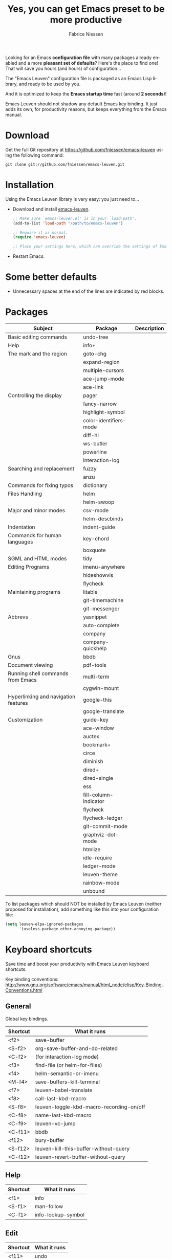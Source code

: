 #+TITLE:     Yes, you can get Emacs preset to be more productive
#+AUTHOR:    Fabrice Niessen
#+EMAIL:     (concat "fniessen" at-sign "pirilampo.org")
#+DESCRIPTION: Emacs configuration file
#+KEYWORDS:  emacs, configuration, init file
#+LANGUAGE:  en

#+PROPERTY:  header-args :eval no

#+html: <a href="http://opensource.org/licenses/GPL-3.0">
#+html:   <img src="http://img.shields.io/:license-gpl-blue.svg" alt=":license-gpl-blue.svg" />
#+html: </a>
#+html:
#+html: <a href="https://www.paypal.com/cgi-bin/webscr?cmd=_donations&business=VCVAS6KPDQ4JC&lc=BE&item_number=emacs%2dleuven&currency_code=EUR&bn=PP%2dDonationsBF%3abtn_donate_LG%2egif%3aNonHosted">
#+html:   <img src="https://www.paypalobjects.com/en_US/i/btn/btn_donate_LG.gif" alt="btn_donate_LG.gif" />
#+html: </a>

Looking for an Emacs *configuration file* with many packages already enabled and
a more *pleasant set of defaults*?  Here's the place to find one!  That will save
you hours (and hours) of configuration...

The "Emacs Leuven" configuration file is packaged as an Emacs Lisp library, and
ready to be used by you.

And it is optimized to keep the *Emacs startup time* fast (around *2 seconds*)!

#+begin_note
Emacs Leuven should not shadow any default Emacs key binding.  It just adds its
own, for productivity reasons, but keeps everything from the Emacs manual.
#+end_note

* Download

Get the full Git repository at https://github.com/fniessen/emacs-leuven
using the following command:

#+begin_src shell
git clone git://github.com/fniessen/emacs-leuven.git
#+end_src

* Installation

Using the Emacs Leuven library is very easy: you just need to...

- Download and install [[https://github.com/fniessen/emacs-leuven][emacs-leuven]].

  #+begin_src emacs-lisp
  ;; Make sure `emacs-leuven.el' is in your `load-path'.
  (add-to-list 'load-path "/path/to/emacs-leuven")

  ;; Require it as normal.
  (require 'emacs-leuven)

  ;; Place your settings here, which can override the settings of Emacs-Leuven.
  #+end_src

- Restart Emacs.

* Some better defaults

- Unnecessary spaces at the end of the lines are indicated by red blocks.

* Packages

| Subject                              | Package                | Description |
|--------------------------------------+------------------------+-------------|
| Basic editing commands               | undo-tree              |             |
| Help                                 | info+                  |             |
| The mark and the region              | goto-chg               |             |
|                                      | expand-region          |             |
|                                      | multiple-cursors       |             |
|                                      | ace-jump-mode          |             |
|                                      | ace-link               |             |
| Controlling the display              | pager                  |             |
|                                      | fancy-narrow           |             |
|                                      | highlight-symbol       |             |
|                                      | color-identifiers-mode |             |
|                                      | diff-hl                |             |
|                                      | ws-butler              |             |
|                                      | powerline              |             |
|                                      | interaction-log        |             |
| Searching and replacement            | fuzzy                  |             |
|                                      | anzu                   |             |
| Commands for fixing typos            | dictionary             |             |
| Files Handling                       | helm                   |             |
|                                      | helm-swoop             |             |
| Major and minor modes                | csv-mode               |             |
|                                      | helm-descbinds         |             |
| Indentation                          | indent-guide           |             |
| Commands for human languages         | key-chord              |             |
|                                      | boxquote               |             |
| SGML and HTML modes                  | tidy                   |             |
| Editing Programs                     | imenu-anywhere         |             |
|                                      | hideshowvis            |             |
|                                      | flycheck               |             |
| Maintaining programs                 | litable                |             |
|                                      | git-timemachine        |             |
|                                      | git-messenger          |             |
| Abbrevs                              | yasnippet              |             |
|                                      | auto-complete          |             |
|                                      | company                |             |
|                                      | company-quickhelp      |             |
| Gnus                                 | bbdb                   |             |
| Document viewing                     | pdf-tools              |             |
| Running shell commands from Emacs    | multi-term             |             |
|                                      | cygwin-mount           |             |
| Hyperlinking and navigation features | google-this            |             |
|                                      | google-translate       |             |
| Customization                        | guide-key              |             |
|--------------------------------------+------------------------+-------------|
|                                      | ace-window             |             |
|                                      | auctex                 |             |
|                                      | bookmark+              |             |
|                                      | circe                  |             |
|                                      | diminish               |             |
|                                      | dired+                 |             |
|                                      | dired-single           |             |
|                                      | ess                    |             |
|                                      | fill-column-indicator  |             |
|                                      | flycheck               |             |
|                                      | flycheck-ledger        |             |
|                                      | git-commit-mode        |             |
|                                      | graphviz-dot-mode      |             |
|                                      | htmlize                |             |
|                                      | idle-require           |             |
|                                      | ledger-mode            |             |
|                                      | leuven-theme           |             |
|                                      | rainbow-mode           |             |
|                                      | unbound                |             |

To list packages which should NOT be installed by Emacs Leuven (neither proposed
for installation), add something like this into your configuration file:

#+begin_src emacs-lisp
(setq leuven-elpa-ignored-packages
      '(useless-package other-annoying-package))
#+end_src

* Keyboard shortcuts

Save time and boost your productivity with Emacs Leuven keyboard shortcuts.

Key binding conventions:
http://www.gnu.org/software/emacs/manual/html_node/elisp/Key-Binding-Conventions.html

# https://scotch.io/bar-talk/sublime-text-keyboard-shortcuts
# http://sweetme.at/2013/08/08/sublime-text-keyboard-shortcuts/
# http://www.1729.us/xcode/Xcode%20Shortcuts.pdf

** General

Global key bindings.

| Shortcut | What it runs                             |
|----------+------------------------------------------|
| <f2>     | save-buffer                              |
| <S-f2>   | org-save-buffer-and-do-related           |
| <C-f2>   | (for interaction-log mode)               |
| <f3>     | find-file (or helm-for-files)            |
| <f4>     | helm-semantic-or-imenu                   |
| <M-f4>   | save-buffers-kill-terminal               |
| <f7>     | leuven-babel-translate                   |
| <f8>     | call-last-kbd-macro                      |
| <S-f8>   | leuven-toggle-kbd-macro-recording-on/off |
| <C-f8>   | name-last-kbd-macro                      |
| <C-f9>   | leuven-vc-jump                           |
| <C-f11>  | bbdb                                     |
| <f12>    | bury-buffer                              |
| <S-f12>  | leuven-kill-this-buffer-without-query    |
| <C-f12>  | leuven-revert-buffer-without-query       |

** Help

| Shortcut | What it runs       |
|----------+--------------------|
| <f1>     | info               |
| <S-f1>   | man-follow         |
| <C-f1>   | info-lookup-symbol |

** Edit

| Shortcut | What it runs |
|----------+--------------|
| <f11>    | undo         |
| <S-f11>  | redo         |

** Windows

| Shortcut | What it runs               |
|----------+----------------------------|
| <f5>     | delete-other-windows       |
| <f6>     | other-window               |
| <C-f6>   | balance-windows            |
| C-=      | compare-windows            |
| C-c ~    | leuven-swap-windows        |
| C-c \vert    | leuven-toggle-window-split |

** Text

| Shortcut | What it runs    |
|----------+-----------------|
| <next>   | pager-page-down |
| <prior>  | pager-page-up   |

** Lines

| Shortcut | What it runs       |
|----------+--------------------|
| <return> | newline-and-indent |
| C-c ^    | sort-lines         |
| M-G      | what-line          |

** Code folding

| Shortcut | What it runs  |
|----------+---------------|
| H--      | hs-hide-block |
| H-+      | hs-show-block |
| H-/      | hs-hide-all   |
| H-*      | hs-show-all   |
|----------+---------------|
| H-left   | hs-hide-block |
| H-right  | hs-show-block |
| H-up     | hs-hide-all   |
| H-down   | hs-show-all   |

** Search / Find / Replace

| Shortcut | What it runs          |
|----------+-----------------------|
| C-c o    | helm-occur            |
| C-o      | leuven--isearch-occur |
| C-o      | occur                 |

** Spelling

| Shortcut | What it runs                      |
|----------+-----------------------------------|
| C-$      | flyspell-buffer                   |
| C-M-$    | leuven-flyspell-toggle-dictionary |

** Build

| Shortcut | What it runs   |
|----------+----------------|
| <f9>     | recompile      |
| <S-f9>   | make-clean     |
| <f10>    | next-error     |
| <S-f10>  | previous-error |
| <C-f10>  | first-error    |

** Bookmarks

| Shortcut | What it runs                               |
|----------+--------------------------------------------|
| <C-f2>   | bmkp-toggle-autonamed-bookmark-set/delete  |
| <S-f2>   | bmkp-next-bookmark-this-file/buffer-repeat |
| <C-S-f2> | bmkp-delete-all-autonamed-for-this-buffer) |
|----------+--------------------------------------------|
| C-x r b  | helm-bookmark-ext                          |
| C-x r l  | helm-bookmarks                             |

** Org mode

| Shortcut    | What it runs                                 |
|-------------+----------------------------------------------|
| <S-f2>      | org-save-buffer-and-do-related               |
| <C-f3>      | leuven-org-todo-list-current-dir             |
| <f4>        | helm-org-headlines                           |
| <M-f6>      | visible-mode                                 |
| C-M-]       | org-cycle-global ;; <S-tab>                  |
| M-]         | org-cycle-local                              |
| C-c l       | org-store-link                               |
| C-c c       | org-capture                                  |
| C-c b       | org-switchb                                  |
| C-c a       | org-agenda                                   |
| C-c L       | org-insert-link-global                       |
| C-c o       | org-open-at-point-global                     |
| C-c C-b     | org-switch-to-agenda                         |
| \C-\M-n     | outline-next-visible-heading                 |
| \C-\M-p     | outline-previous-visible-heading             |
| \C-\M-u     | outline-up-heading                           |
| C-c C-x f   | org-footnote-action                          |
| C-c C-x C-i | org-clock-in                                 |
| C-c C-x C-j | org-clock-goto                               |
| C-c C-x C-o | org-clock-out                                |
| C-c C-x C-q | leuven-org-clock-in-interrupted-task         |
| (           | leuven-org-agenda-toggle-tasks-details       |
| C-c C-e     | org-export-dispatch                          |
| M-P         | htmlize-buffer                               |
| C-c C-e h o | htmlize-view-buffer                          |
| M-;         | leuven-org-comment-dwim                      |
| C-M-\\      | leuven-org-indent-region                     |
| C-c C-v C-d | org-babel-demarcate-block                    |
| C-c m       | org-mime-subtree                             |
| C-c m       | leuven-mail-subtree                          |
| N           | leuven-org-agenda-new                        |
| Z           | leuven-org-agenda-mark-done-and-add-followup |

** Dired

| Shortcut  | What it runs                    |
|-----------+---------------------------------|
| <return>  | dired-single-buffer             |
| <mouse-1> | dired-single-buffer-mouse       |
| ^         | (anonymous function)            |
| e         | browse-url-of-dired-file        |
| E         | w32-dired-open-files-externally |
| C-c 1     | find-name-dired                 |
| C-c 2     | find-grep-dired                 |
| C-c 3     | rgrep                           |

** Other shortcuts

| Shortcut | What it runs                                   |
|----------+------------------------------------------------|
| C-c SPC  | ace-jump                                       |
| C-)      | match-paren                                    |
| x        | leuven-vc-dir-hide-up-to-date-and-unregistered |
| E        | vc-ediff                                       |
| =        | leuven-vc-diff                                 |
| M-?      | etags-select-find-tag-at-point                 |
| C-c e    | ecb-minor-mode                                 |
| M-/      | hippie-expand                                  |
| <tab>    | ac-expand                                      |

** Other shortcuts

I still have to sort them out, by mode (when applicable).

| Shortcut      | What it runs                              |
|---------------+-------------------------------------------|
| <             | scroll-calendar-right                     |
| >             | scroll-calendar-left                      |
|---------------+-------------------------------------------|
| <C-down>      | comint-next-matching-input-from-input     |
| <C-up>        | comint-previous-matching-input-from-input |
| <down>        | comint-next-input                         |
| <up>          | comint-previous-input                     |
|---------------+-------------------------------------------|
| <C-backspace> | backward-kill-word                        |
| <left>        | speedbar-contract-line                    |
| <right>       | speedbar-expand-line                      |
| <S-return>    | leuven-ess-eval                           |
| M--           | ess-smart-underscore                      |
| C-*           | leuven-hlt-highlight-current-word         |
| C-c !         | shell                                     |
| C-c .         | leuven-insert-current-date                |
| C-c C-c       | tidy-buffer                               |
| C-c C-x nil   |                                           |
| C-c d l       | dictionary-lookup-definition              |
| C-c d m       | dictionary-match-words                    |
| C-c d s       | dictionary-search                         |
| C-c g g       | leuven-google-search                      |
| C-c g r       | leuven-google-search-region               |
| C-c g s       | google                                    |
| C-c g w       | leuven-google-search-word-at-point        |
| C-c n         |                                           |
| C-c q         | boxquote-region                           |
| C-c s         | yas-insert-snippet                        |
| C-c t         | toggle-truncate-lines                     |
| C-c T         | multi-term                                |
| C-c z         | toggle-full-screen                        |
| C-h A         | apropos-variable                          |
| C-h E         | elisp-index-search                        |
| C-S-n         | hlt-next-highlight                        |
| C-S-p         | hlt-previous-highlight                    |
| C-x b         | helm-buffers-list                         |
| C-x C-b       | electric-buffer-list                      |
| C-x C-b       | ibuffer                                   |
| C-x p         | proced                                    |
| M-o           |                                           |
| M-p           | ps-print-buffer-with-faces                |
| M-x           | helm-M-x                                  |

* Contributing

** Issues

Report issues and suggest features and improvements on the [[https://github.com/fniessen/emacs-leuven/issues/new][GitHub issue tracker]].

** Patches

I love contributions!  Patches under any form are always welcome!

** Donations

If you like the emacs-leuven project, you can show your appreciation and help
support future development by making a [[https://www.paypal.com/cgi-bin/webscr?cmd=_donations&business=VCVAS6KPDQ4JC&lc=BE&item_number=emacs%2dleuven&currency_code=EUR&bn=PP%2dDonationsBF%3abtn_donate_LG%2egif%3aNonHosted][donation]] through PayPal.

Regardless of the donations, emacs-leuven will always be free both as in
beer and as in speech.

* License

Copyright (C) 1999-2016 Free Software Foundation, Inc.

Author: Fabrice Niessen \\
Keywords: emacs configuration file

This program is free software; you can redistribute it and/or modify it under
the terms of the GNU General Public License as published by the Free Software
Foundation, either version 3 of the License, or (at your option) any later
version.

This program is distributed in the hope that it will be useful, but WITHOUT ANY
WARRANTY; without even the implied warranty of MERCHANTABILITY or FITNESS FOR
A PARTICULAR PURPOSE. See the GNU General Public License for more details.

You should have received a copy of the GNU General Public License along with
this program. If not, see http://www.gnu.org/licenses/.

#  LocalWords:  Fabrice Niessen Leuven Dired

